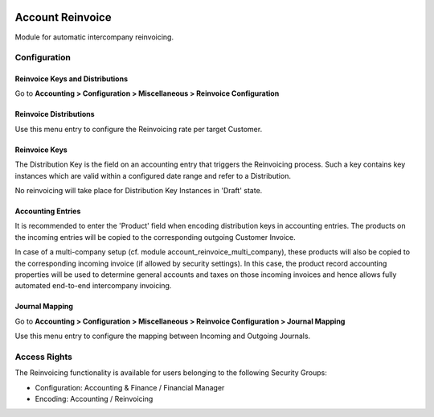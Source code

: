 .. image:: https://img.shields.io/badge/licence-AGPL--3-blue.svg
   :target: http://www.gnu.org/licenses/agpl-3.0-standalone.html
   :alt: License: AGPL-3

=================
Account Reinvoice
=================

Module for automatic intercompany reinvoicing.

Configuration
=============

Reinvoice Keys and Distributions
--------------------------------

Go to **Accounting > Configuration > Miscellaneous > Reinvoice Configuration**

Reinvoice Distributions
-----------------------
Use this menu entry to configure the Reinvoicing rate per target Customer.

Reinvoice Keys
--------------
The Distribution Key is the field on an accounting entry that triggers the Reinvoicing process.
Such a key contains key instances which are valid within a configured date range and refer to a Distribution.

No reinvoicing will take place for Distribution Key Instances in 'Draft' state.

Accounting Entries
------------------

It is recommended to enter the 'Product' field when encoding distribution keys in accounting entries.
The products on the incoming entries will be copied to the corresponding outgoing Customer Invoice.

In case of a multi-company setup (cf. module account_reinvoice_multi_company), these products
will also be copied to the corresponding incoming invoice (if allowed by security settings).
In this case, the product record accounting properties will be used to determine general accounts and
taxes on those incoming invoices and hence allows fully automated end-to-end intercompany invoicing.

Journal Mapping
---------------

Go to **Accounting > Configuration > Miscellaneous > Reinvoice Configuration > Journal Mapping**

Use this menu entry to configure the mapping between Incoming and Outgoing Journals.

Access Rights
=============

The Reinvoicing functionality is available for users belonging to the following Security Groups:

- Configuration: Accounting & Finance / Financial Manager
- Encoding: Accounting / Reinvoicing
